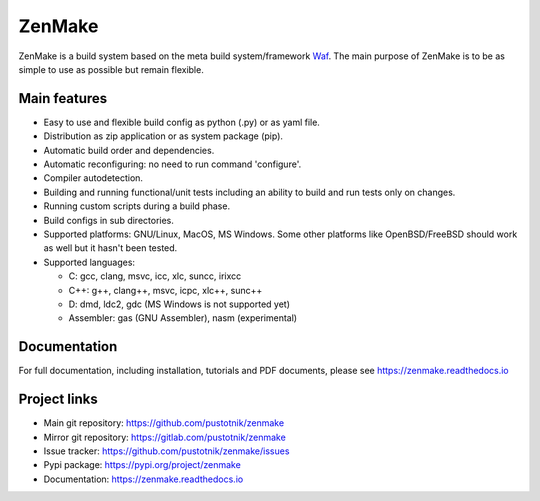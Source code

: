 .. _Waf: https://waf.io

ZenMake
=======

|Licence| |Python| |PythonImpl| |PyPI| |Docs| |Travis| |coveralls|
|ProjectStatus|

ZenMake is a build system based on the meta build system/framework Waf_.
The main purpose of ZenMake is to be as simple to use as possible
but remain flexible.

Main features
-------------

- Easy to use and flexible build config as python (.py) or as yaml file.
- Distribution as zip application or as system package (pip).
- Automatic build order and dependencies.
- Automatic reconfiguring: no need to run command 'configure'.
- Compiler autodetection.
- Building and running functional/unit tests including an ability to
  build and run tests only on changes.
- Running custom scripts during a build phase.
- Build configs in sub directories.
- Supported platforms: GNU/Linux, MacOS, MS Windows. Some other
  platforms like OpenBSD/FreeBSD should work as well but it
  hasn't been tested.
- Supported languages:

  - C: gcc, clang, msvc, icc, xlc, suncc, irixcc
  - C++: g++, clang++, msvc, icpc, xlc++, sunc++
  - D: dmd, ldc2, gdc (MS Windows is not supported yet)
  - Assembler: gas (GNU Assembler), nasm (experimental)

Documentation
-------------

For full documentation, including installation, tutorials and PDF documents,
please see https://zenmake.readthedocs.io

Project links
-------------

- Main git repository: https://github.com/pustotnik/zenmake
- Mirror git repository: https://gitlab.com/pustotnik/zenmake
- Issue tracker: https://github.com/pustotnik/zenmake/issues
- Pypi package: https://pypi.org/project/zenmake
- Documentation: https://zenmake.readthedocs.io

.. |Licence| image:: https://img.shields.io/pypi/l/zenmake.svg
   :target: https://pypi.org/project/zenmake/
.. |Python| image:: https://img.shields.io/pypi/pyversions/zenmake.svg
   :target: https://pypi.org/project/zenmake/
.. |PythonImpl| image:: https://img.shields.io/pypi/implementation/zenmake.svg
   :target: https://pypi.org/project/zenmake/
.. |PyPI| image:: https://img.shields.io/pypi/v/zenmake.svg
   :target: https://pypi.org/project/zenmake/
.. |Docs| image:: https://readthedocs.org/projects/zenmake/badge/?version=latest
   :target: https://zenmake.readthedocs.io/en/latest/?badge=latest
   :alt: Documentation Status
.. |Travis| image:: https://travis-ci.com/pustotnik/zenmake.svg?branch=master
   :target: https://travis-ci.com/pustotnik/zenmake
.. |coveralls| image:: https://coveralls.io/repos/github/pustotnik/zenmake/badge.svg
   :target: https://coveralls.io/github/pustotnik/zenmake
.. |ProjectStatus| image:: https://img.shields.io/pypi/status/zenmake.svg
   :target: https://pypi.org/project/zenmake/
